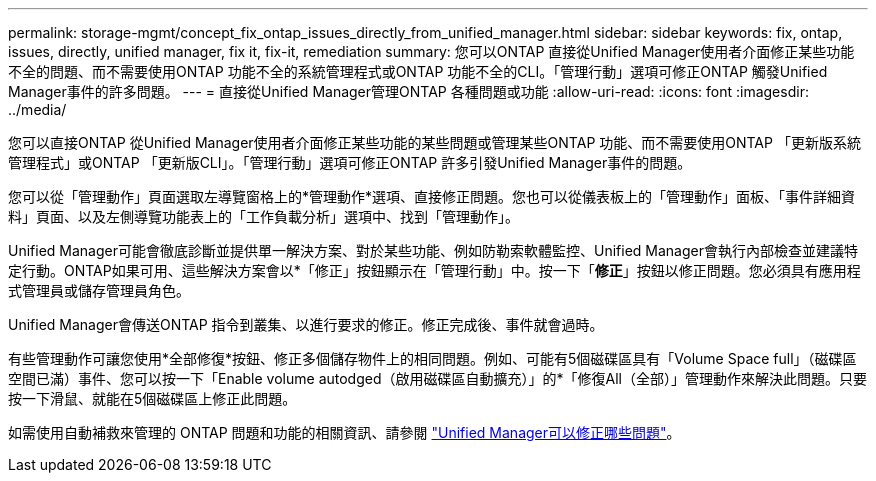 ---
permalink: storage-mgmt/concept_fix_ontap_issues_directly_from_unified_manager.html 
sidebar: sidebar 
keywords: fix, ontap, issues, directly, unified manager, fix it, fix-it, remediation 
summary: 您可以ONTAP 直接從Unified Manager使用者介面修正某些功能不全的問題、而不需要使用ONTAP 功能不全的系統管理程式或ONTAP 功能不全的CLI。「管理行動」選項可修正ONTAP 觸發Unified Manager事件的許多問題。 
---
= 直接從Unified Manager管理ONTAP 各種問題或功能
:allow-uri-read: 
:icons: font
:imagesdir: ../media/


[role="lead"]
您可以直接ONTAP 從Unified Manager使用者介面修正某些功能的某些問題或管理某些ONTAP 功能、而不需要使用ONTAP 「更新版系統管理程式」或ONTAP 「更新版CLI」。「管理行動」選項可修正ONTAP 許多引發Unified Manager事件的問題。

您可以從「管理動作」頁面選取左導覽窗格上的*管理動作*選項、直接修正問題。您也可以從儀表板上的「管理動作」面板、「事件詳細資料」頁面、以及左側導覽功能表上的「工作負載分析」選項中、找到「管理動作」。

Unified Manager可能會徹底診斷並提供單一解決方案、對於某些功能、例如防勒索軟體監控、Unified Manager會執行內部檢查並建議特定行動。ONTAP如果可用、這些解決方案會以*「修正」按鈕顯示在「管理行動」中。按一下「*修正*」按鈕以修正問題。您必須具有應用程式管理員或儲存管理員角色。

Unified Manager會傳送ONTAP 指令到叢集、以進行要求的修正。修正完成後、事件就會過時。

有些管理動作可讓您使用*全部修復*按鈕、修正多個儲存物件上的相同問題。例如、可能有5個磁碟區具有「Volume Space full」（磁碟區空間已滿）事件、您可以按一下「Enable volume autodged（啟用磁碟區自動擴充）」的*「修復All（全部）」管理動作來解決此問題。只要按一下滑鼠、就能在5個磁碟區上修正此問題。

如需使用自動補救來管理的 ONTAP 問題和功能的相關資訊、請參閱 link:../storage-mgmt/reference_what_ontap_issues_can_unified_manager_fix.html["Unified Manager可以修正哪些問題"]。
